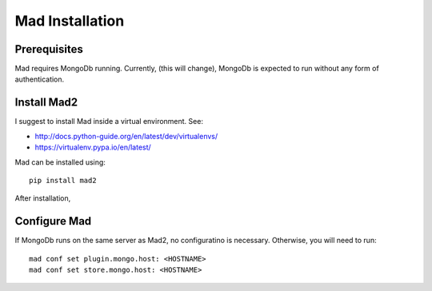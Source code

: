 Mad Installation
================

Prerequisites
-------------

Mad requires MongoDb running. Currently, (this will change), MongoDb is expected to run without any form of authentication.


Install Mad2
------------
I suggest to install Mad inside a virtual environment. See:

* http://docs.python-guide.org/en/latest/dev/virtualenvs/
* https://virtualenv.pypa.io/en/latest/


Mad can be installed using::

    pip install mad2

After installation,


Configure Mad
-------------

If MongoDb runs on the same server as Mad2, no configuratino is necessary. Otherwise, you will need to run::

    mad conf set plugin.mongo.host: <HOSTNAME>
    mad conf set store.mongo.host: <HOSTNAME>

